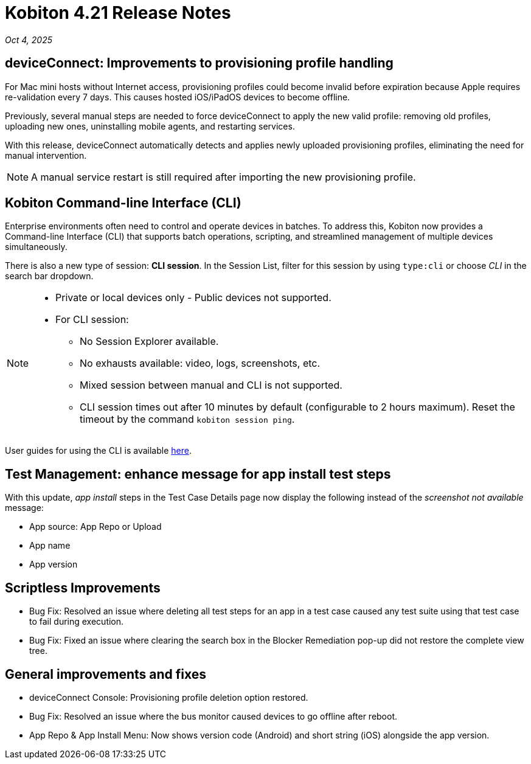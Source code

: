 = Kobiton 4.21 Release Notes
:navtitle: Kobiton 4.21 release notes

_Oct 4, 2025_

== deviceConnect: Improvements to provisioning profile handling

For Mac mini hosts without Internet access, provisioning profiles could become invalid before expiration because Apple requires re-validation every 7 days. This causes hosted iOS/iPadOS devices to become offline.

Previously, several manual steps are needed to force deviceConnect to apply the new valid profile: removing old profiles, uploading new ones, uninstalling mobile agents, and restarting services.

With this release, deviceConnect automatically detects and applies newly uploaded provisioning profiles, eliminating the need for manual intervention.

[NOTE]
A manual service restart is still required after importing the new provisioning profile.


== Kobiton Command-line Interface (CLI)

Enterprise environments often need to control and operate devices in batches. To address this, Kobiton now provides a Command-line Interface (CLI) that supports batch operations, scripting, and streamlined management of multiple devices simultaneously.

There is also a new type of session: *CLI session*. In the Session List, filter for this session by using `type:cli` or choose _CLI_ in the search bar dropdown.

[NOTE]

====

* Private or local devices only - Public devices not supported.

* For CLI session:

** No Session Explorer available.

** No exhausts available: video, logs, screenshots, etc.

** Mixed session between manual and CLI is not supported.

** CLI session times out after 10 minutes by default (configurable to 2 hours maximum). Reset the timeout by the command `kobiton session ping`.

====

User guides for using the CLI is available xref:kobiton-cli:index.adoc[here,window=read-later].


== Test Management: enhance message for app install test steps

With this update, _app install_ steps in the Test Case Details page now display the following instead of the _screenshot not available_ message:

* App source: App Repo or Upload

* App name

* App version

== Scriptless Improvements

* Bug Fix: Resolved an issue where deleting all test steps for an app in a test case caused any test suite using that test case to fail during execution.

* Bug Fix: Fixed an issue where clearing the search box in the Blocker Remediation pop-up did not restore the complete view tree.


== General improvements and fixes

* deviceConnect Console: Provisioning profile deletion option restored.

* Bug Fix: Resolved an issue where the bus monitor caused devices to go offline after reboot.

* App Repo & App Install Menu: Now shows version code (Android) and short string (iOS) alongside the app version.